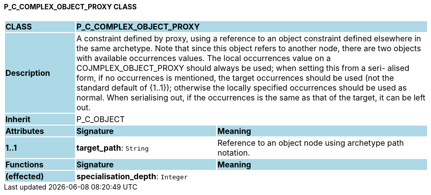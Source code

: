 ==== P_C_COMPLEX_OBJECT_PROXY CLASS

[cols="^1,2,3"]
|===
|*CLASS*
{set:cellbgcolor:lightblue}
2+^|*P_C_COMPLEX_OBJECT_PROXY*

|*Description*
{set:cellbgcolor:lightblue}
2+|A constraint defined by proxy, using a reference to an object constraint defined elsewhere in the same archetype. Note that since this object refers to another node, there are two objects with available occurrences values. The local occurrences value on a COJMPLEX_OBJECT_PROXY should always be used; when setting this from a seri- alised form, if no occurrences is mentioned, the target occurrences should be used (not the standard default of {1..1}); otherwise the locally specified occurrences should be used as normal. When serialising out, if the occurrences is the same as that of the target, it can be left out. 
{set:cellbgcolor!}

|*Inherit*
{set:cellbgcolor:lightblue}
2+|P_C_OBJECT
{set:cellbgcolor!}

|*Attributes*
{set:cellbgcolor:lightblue}
^|*Signature*
^|*Meaning*

|*1..1*
{set:cellbgcolor:lightblue}
|*target_path*: `String`
{set:cellbgcolor!}
|Reference to an object node using archetype path notation.
|*Functions*
{set:cellbgcolor:lightblue}
^|*Signature*
^|*Meaning*

|*(effected)*
{set:cellbgcolor:lightblue}
|*specialisation_depth*: `Integer`
{set:cellbgcolor!}
|
|===

